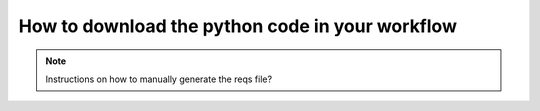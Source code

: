 .. _Get Python:

#################
How to download the python code in your workflow
#################



.. only:: html

	.. figure:: getpython.gif
   	
	Click on "Export" to download the python formatted file to your local machine. You can then run the code on your entire corpus.


.. note::
   Instructions on how to manually generate the reqs file?